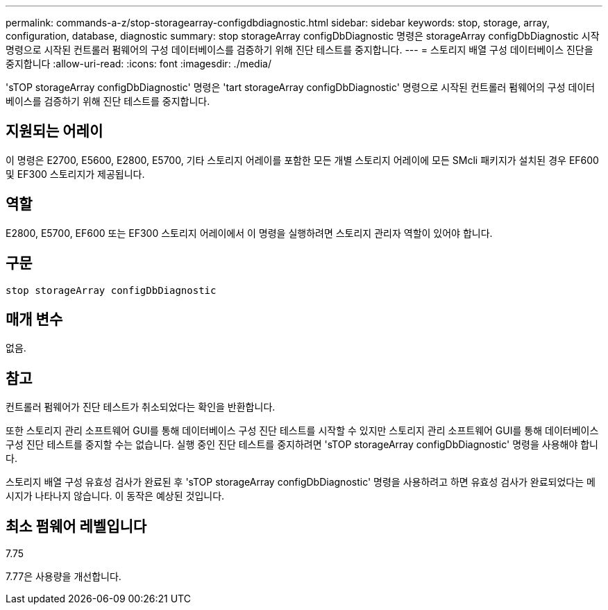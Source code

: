 ---
permalink: commands-a-z/stop-storagearray-configdbdiagnostic.html 
sidebar: sidebar 
keywords: stop, storage, array, configuration, database, diagnostic 
summary: stop storageArray configDbDiagnostic 명령은 storageArray configDbDiagnostic 시작 명령으로 시작된 컨트롤러 펌웨어의 구성 데이터베이스를 검증하기 위해 진단 테스트를 중지합니다. 
---
= 스토리지 배열 구성 데이터베이스 진단을 중지합니다
:allow-uri-read: 
:icons: font
:imagesdir: ./media/


[role="lead"]
'sTOP storageArray configDbDiagnostic' 명령은 'tart storageArray configDbDiagnostic' 명령으로 시작된 컨트롤러 펌웨어의 구성 데이터베이스를 검증하기 위해 진단 테스트를 중지합니다.



== 지원되는 어레이

이 명령은 E2700, E5600, E2800, E5700, 기타 스토리지 어레이를 포함한 모든 개별 스토리지 어레이에 모든 SMcli 패키지가 설치된 경우 EF600 및 EF300 스토리지가 제공됩니다.



== 역할

E2800, E5700, EF600 또는 EF300 스토리지 어레이에서 이 명령을 실행하려면 스토리지 관리자 역할이 있어야 합니다.



== 구문

[listing]
----
stop storageArray configDbDiagnostic
----


== 매개 변수

없음.



== 참고

컨트롤러 펌웨어가 진단 테스트가 취소되었다는 확인을 반환합니다.

또한 스토리지 관리 소프트웨어 GUI를 통해 데이터베이스 구성 진단 테스트를 시작할 수 있지만 스토리지 관리 소프트웨어 GUI를 통해 데이터베이스 구성 진단 테스트를 중지할 수는 없습니다. 실행 중인 진단 테스트를 중지하려면 'sTOP storageArray configDbDiagnostic' 명령을 사용해야 합니다.

스토리지 배열 구성 유효성 검사가 완료된 후 'sTOP storageArray configDbDiagnostic' 명령을 사용하려고 하면 유효성 검사가 완료되었다는 메시지가 나타나지 않습니다. 이 동작은 예상된 것입니다.



== 최소 펌웨어 레벨입니다

7.75

7.77은 사용량을 개선합니다.
